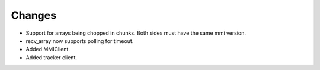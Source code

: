 Changes
-------

- Support for arrays being chopped in chunks. Both sides must have the same
  mmi version.

- recv_array now supports polling for timeout.

- Added MMIClient.

- Added tracker client.
